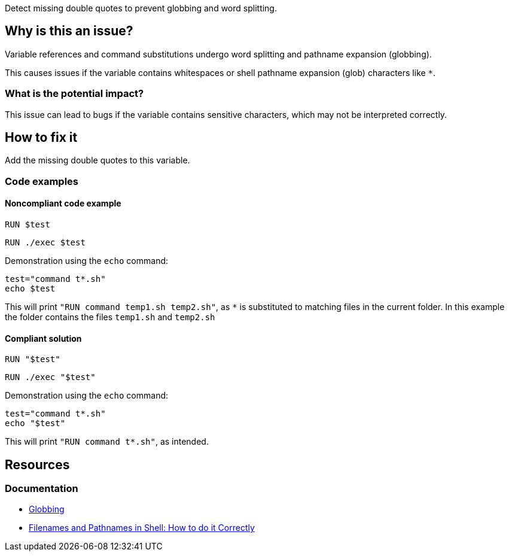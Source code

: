 Detect missing double quotes to prevent globbing and word splitting.

== Why is this an issue?

Variable references and command substitutions undergo word splitting and pathname expansion (globbing).

This causes issues if the variable contains whitespaces or shell pathname expansion (glob) characters like `*`.

=== What is the potential impact?

This issue can lead to bugs if the variable contains sensitive characters, which may not be interpreted correctly.

== How to fix it
Add the missing double quotes to this variable.

=== Code examples

==== Noncompliant code example

[source,docker,diff-id=1,diff-type=noncompliant]
----
RUN $test
----

[source,docker,diff-id=1,diff-type=compliant]
----
RUN ./exec $test
----

Demonstration using the `echo` command:
[source,docker,diff-id=1,diff-type=noncompliant]
----
test="command t*.sh"
echo $test
----
This will print `"RUN command temp1.sh temp2.sh"`, as `*` is substituted to matching files in the current folder.
In this example the folder contains the files `temp1.sh` and `temp2.sh`

==== Compliant solution

[source,docker,diff-id=1,diff-type=compliant]
----
RUN "$test"
----

[source,docker,diff-id=1,diff-type=compliant]
----
RUN ./exec "$test"
----

Demonstration using the `echo` command:
[source,docker,diff-id=1,diff-type=noncompliant]
----
test="command t*.sh"
echo "$test"
----
This will print `"RUN command t*.sh"`, as intended.


== Resources

=== Documentation

* https://tldp.org/LDP/abs/html/globbingref.html[Globbing]
* https://dwheeler.com/essays/filenames-in-shell.html#doublequote[Filenames and Pathnames in Shell: How to do it Correctly]

ifdef::env-github,rspecator-view[]
'''
== Implementation Specification
(visible only on this page)

=== Message

Add the missing double quotes to this variable, as it can lead to unexpected behaviour.

=== Highlighting

Highlight the entire command which is using unquoted variables.

'''
endif::env-github,rspecator-view[]
